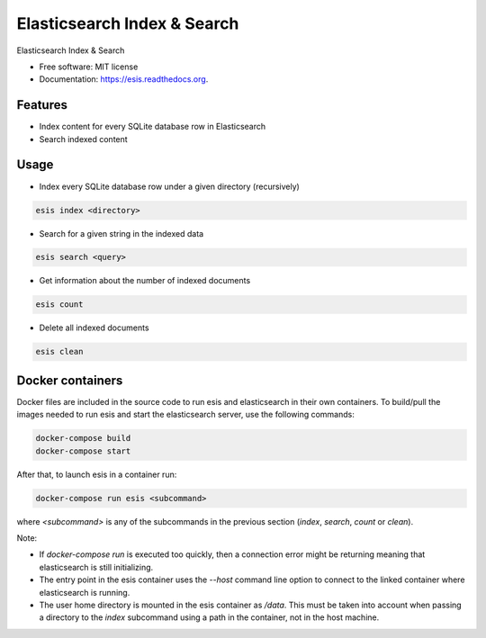 ===============================
Elasticsearch Index & Search
===============================

.. image:: https://img.shields.io/pypi/v/esis.svg
    :target: https://pypi.python.org/pypi/esis

.. image:: https://readthedocs.org/projects/esis/badge/?version=latest
    :target: https://readthedocs.org/projects/esis/?badge=latest
    :alt: Documentation Status

.. image:: https://requires.io/github/jcollado/esis/requirements.svg?branch=master
    :target: https://requires.io/github/jcollado/esis/requirements/?branch=master
    :alt: Requirements Status

.. image:: https://landscape.io/github/jcollado/esis/master/landscape.svg?style=flat
   :target: https://landscape.io/github/jcollado/esis/master
   :alt: Code Health

.. image:: https://img.shields.io/travis/jcollado/esis.svg
    :target: https://travis-ci.org/jcollado/esis

.. image:: https://coveralls.io/repos/jcollado/esis/badge.svg
    :target: https://coveralls.io/r/jcollado/esis

.. image:: https://badge.waffle.io/jcollado/esis.svg?label=ready&title=Ready
    :target: https://waffle.io/jcollado/esis
    :alt: 'Stories in Ready'

.. image:: https://badges.gitter.im/Join%20Chat.svg
    :alt: Join the chat at https://gitter.im/jcollado/esis
    :target: https://gitter.im/jcollado/esis?utm_source=badge&utm_medium=badge&utm_campaign=pr-badge&utm_content=badge


Elasticsearch Index & Search

* Free software: MIT license
* Documentation: https://esis.readthedocs.org.

Features
--------

* Index content for every SQLite database row in Elasticsearch
* Search indexed content

Usage
-----

* Index every SQLite database row under a given directory (recursively)

.. code-block:: bash

    esis index <directory>


* Search for a given string in the indexed data

.. code-block:: bash

    esis search <query>

* Get information about the number of indexed documents

.. code-block:: bash

    esis count

* Delete all indexed documents

.. code-block:: bash

    esis clean


Docker containers
-----------------

Docker files are included in the source code to run esis and elasticsearch in
their own containers. To build/pull the images needed to run esis and start the
elasticsearch server, use the following commands:

.. code-block:: bash

    docker-compose build
    docker-compose start

After that, to launch esis in a container run:

.. code-block:: bash

    docker-compose run esis <subcommand>

where *<subcommand>* is any of the subcommands in the previous section
(*index*, *search*, *count* or *clean*).

Note:

* If *docker-compose run* is executed too quickly, then a connection error
  might be returning meaning that elasticsearch is still initializing.

* The entry point in the esis container uses the *--host* command line option
  to connect to the linked container where elasticsearch is running.

* The user home directory is mounted in the esis container as */data*. This
  must be taken into account when passing a directory to the *index* subcommand
  using a path in the container, not in the host machine.
